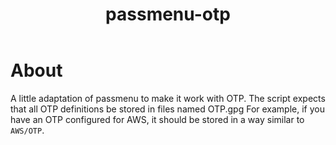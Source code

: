 #+TITLE: passmenu-otp

* About
A little adaptation of passmenu to make it work with OTP.
The script expects that all OTP definitions be stored in files named OTP.gpg
For example, if you have an OTP configured for AWS, it should be stored in a way similar to
=AWS/OTP=.
